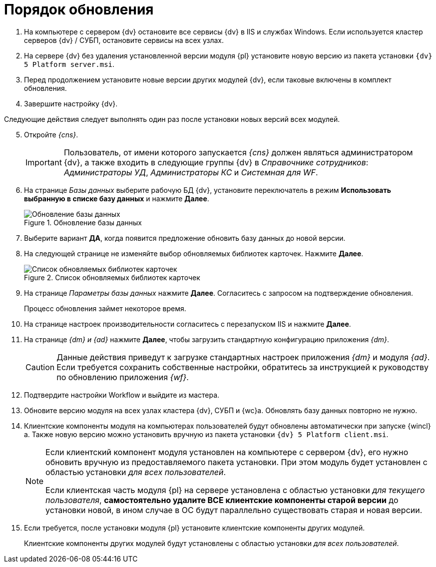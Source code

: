 = Порядок обновления

. На компьютере с сервером {dv} остановите все сервисы {dv} в IIS и службах Windows. Если используется кластер серверов {dv} / СУБП, остановите сервисы на всех узлах.
. На сервере {dv} без удаления установленной версии модуля {pl} установите новую версию из пакета установки `{dv} 5 Platform server.msi`.
. Перед продолжением установите новые версии других модулей {dv}, если таковые включены в комплект обновления.
. Завершите настройку {dv}.

[start=5]
.Следующие действия следует выполнять один раз после установки новых версий всех модулей.
. Откройте _{cns}_.
+
IMPORTANT: Пользователь, от имени которого запускается _{cns}_ должен являться администратором {dv}, а также входить в следующие группы {dv} в _Справочнике сотрудников_: _Администраторы УД_, _Администраторы КС_ и _Системная для WF_.
+
. На странице _Базы данных_ выберите рабочую БД {dv}, установите переключатель в режим *Использовать выбранную в списке базу данных* и нажмите *Далее*.
+
.Обновление базы данных
image::update-db.png[Обновление базы данных]
+
. Выберите вариант *ДА*, когда появится предложение обновить базу данных до новой версии.
+
. На следующей странице не изменяйте выбор обновляемых библиотек карточек. Нажмите *Далее*.
+
.Список обновляемых библиотек карточек
image::update-card-lib.png[Список обновляемых библиотек карточек]
+
. На странице _Параметры базы данных_ нажмите *Далее*. Согласитесь с запросом на подтверждение обновления.
+
Процесс обновления займет некоторое время.
+
. На странице настроек производительности согласитесь с перезапуском IIS и нажмите *Далее*.
+
. На странице _{dm} и {ad}_ нажмите *Далее*, чтобы загрузить стандартную конфигурацию приложения _{dm}_.
+
CAUTION: Данные действия приведут к загрузке стандартных настроек приложения _{dm}_ и модуля _{ad}_. Если требуется сохранить собственные настройки, обратитесь за инструкцией к руководству по обновлению приложения _{wf}_.
+
. Подтвердите настройки Workflow и выйдите из мастера.
+
. Обновите версию модуля на всех узлах кластера {dv}, СУБП и {wc}а. Обновлять базу данных повторно не нужно.
+
. Клиентские компоненты модуля на компьютерах пользователей будут обновлены автоматически при запуске {wincl}а. Также новую версию можно установить вручную из пакета установки `{dv} 5 Platform client.msi`.
+
[NOTE]
====
Если клиентский компонент модуля установлен на компьютере с сервером {dv}, его нужно обновить вручную из предоставляемого пакета установки. При этом модуль будет установлен с областью установки _для всех пользователей_.

Если клиентская часть модуля {pl} на сервере установлена с областью установки _для текущего пользователя_, *самостоятельно удалите ВСЕ клиентские компоненты старой версии* до установки новой, в ином случае в ОС будут параллельно существовать старая и новая версии.
====
+
.  Если требуется, после установки модуля {pl} установите клиентские компоненты других модулей.
+
Клиентские компоненты других модулей будут установлены с областью установки _для всех пользователей_.
